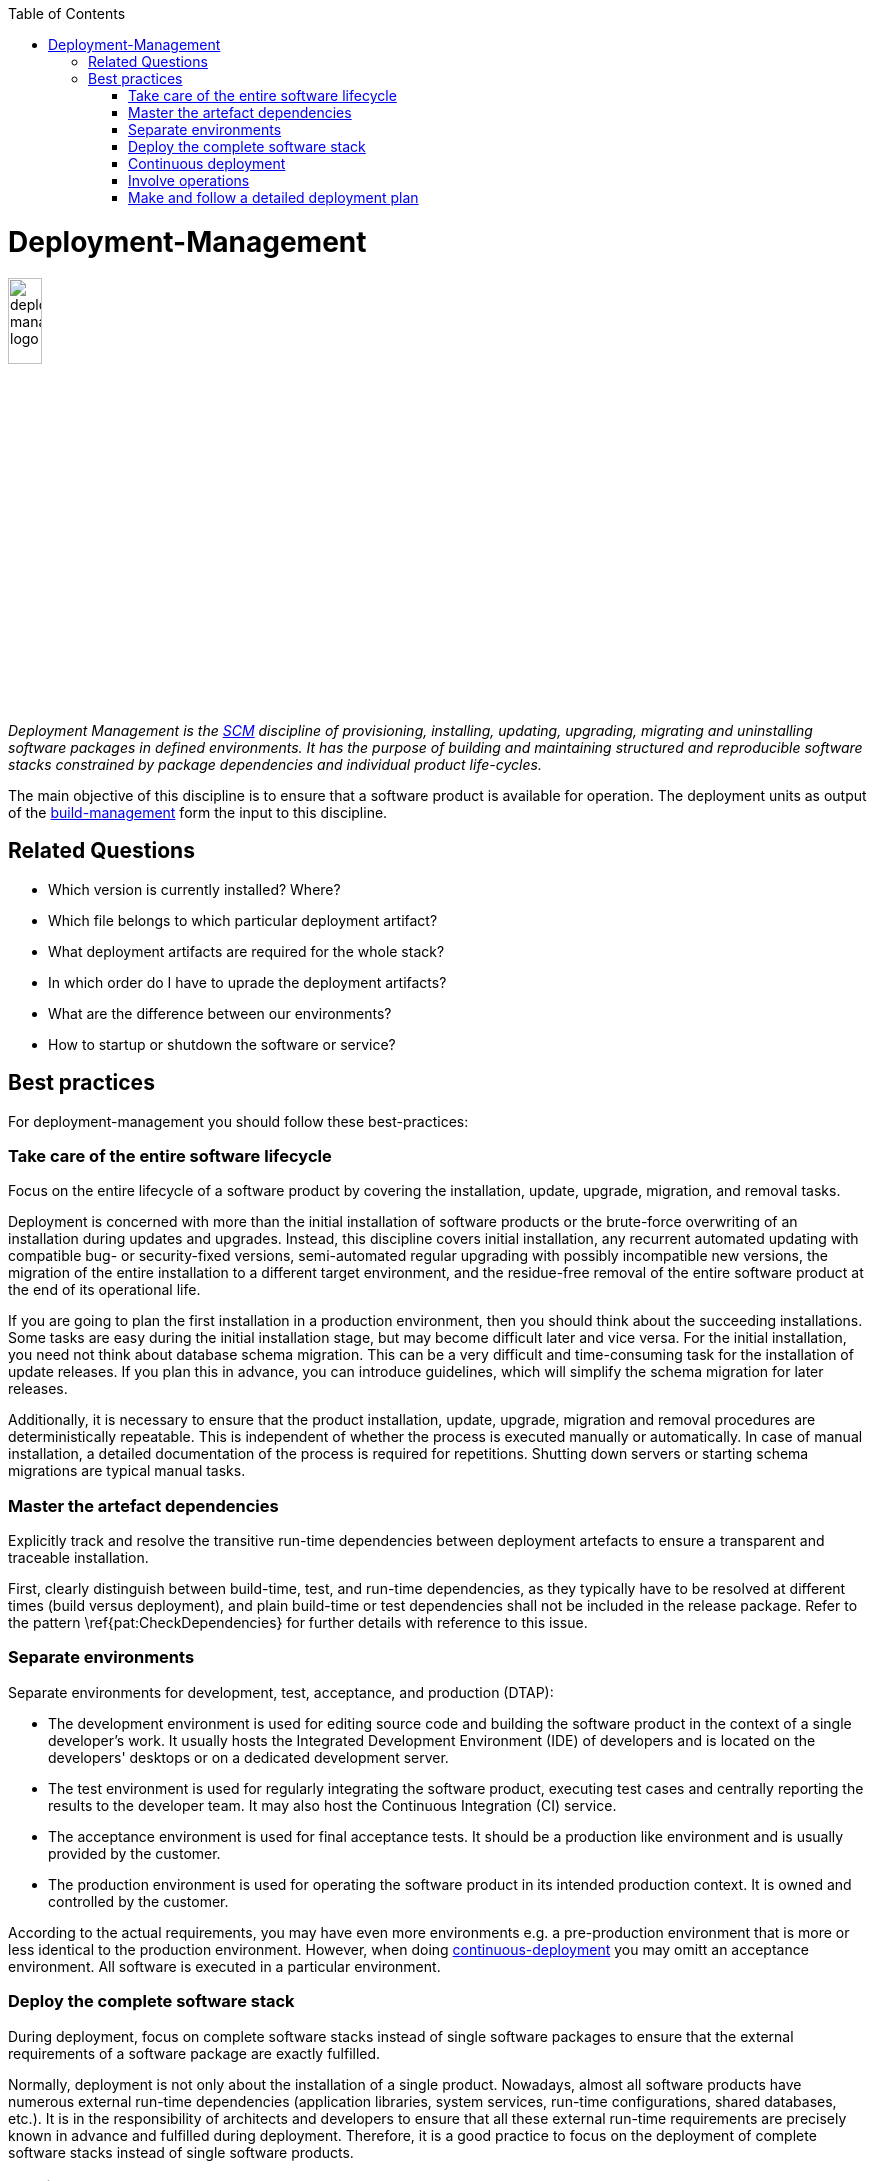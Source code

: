 :toc: macro
toc::[]

= Deployment-Management

image::images/deployment-management.png["deployment-management logo",width="20%"]

_Deployment Management is the link:scm.asciidoc[SCM] discipline of provisioning, installing, updating, upgrading, migrating and uninstalling software packages in defined environments.
It has the purpose of building and maintaining structured and reproducible software stacks constrained by package dependencies and individual product life-cycles._

The main objective of this discipline is to ensure that a software product is available for operation.
The deployment units as output of the link:build-management.asciidoc[build-management] form the input to this discipline.

== Related Questions

* Which version is currently installed? Where?
* Which file belongs to which particular deployment artifact?
* What deployment artifacts are required for the whole stack?
* In which order do I have to uprade the deployment artifacts?
* What are the difference between our environments?
* How to startup or shutdown the software or service?

== Best practices

For deployment-management you should follow these best-practices:

=== Take care of the entire software lifecycle
Focus on the entire lifecycle of a software product by covering the installation, update, upgrade, migration, and removal tasks.

Deployment is concerned with more than the initial installation of software products or the brute-force overwriting of an installation during updates and upgrades. Instead, this discipline covers initial installation, any recurrent automated updating with compatible bug- or security-fixed versions, semi-automated regular upgrading with possibly incompatible new versions, the migration of the entire installation to a different target environment, and the residue-free removal of the entire software product at the end of its operational life. 

If you are going to plan the first installation in a production environment, then you should think about the succeeding installations.
Some tasks are easy during the initial installation stage, but may become difficult later and vice versa.
For the initial installation, you need not think about database schema migration.
This can be a very difficult and time-consuming task for the installation of update releases.
If you plan this in advance, you can introduce guidelines, which will simplify the schema migration for later releases.

Additionally, it is necessary to ensure that the product installation, update, upgrade, migration and removal procedures are deterministically repeatable.
This is independent of whether the process is executed manually or automatically.
In case of  manual installation, a detailed documentation of the process is required for repetitions.
Shutting down servers or starting schema migrations are typical manual tasks.

=== Master the artefact dependencies
Explicitly track and resolve the transitive run-time dependencies between deployment artefacts to ensure a transparent and traceable installation.

First, clearly distinguish between build-time, test, and run-time dependencies, as they typically have to be resolved at different times (build versus deployment), and plain build-time or test dependencies shall not be included in the release package. Refer to the pattern \ref{pat:CheckDependencies} for further details with reference to this issue.

=== Separate environments
Separate environments for development, test, acceptance, and production (DTAP):

* The development environment is used for editing source code and building the software product in the context of a single developer's work. It usually hosts the Integrated Development Environment (IDE) of developers and is located on the developers' desktops or on a dedicated development server.
* The test environment is used for regularly integrating the software product, executing test cases and centrally reporting the results to the developer team. It may also host the Continuous Integration (CI) service.
* The acceptance environment is used for final acceptance tests. It should be a production like environment and is usually provided by the customer.
* The production environment is used for operating the software product in its intended production context. It is owned and controlled by the customer.

According to the actual requirements, you may have even more environments e.g. a pre-production environment that is more or less identical to the production environment.
However, when doing xref:continuous-deployment[continuous-deployment] you may omitt an acceptance environment.
All software is executed in a particular environment.

=== Deploy the complete software stack
During deployment, focus on complete software stacks instead of single software packages to ensure that the external requirements of a software package are exactly fulfilled.

Normally, deployment is not only about the installation of a single product.
Nowadays, almost all software products have numerous external run-time dependencies
(application libraries, system services, run-time configurations, shared databases, etc.).
It is in the responsibility of architects and developers to ensure that all these external run-time requirements are precisely known in advance and fulfilled during deployment.
Therefore, it is a good practice to focus on the deployment of complete software stacks instead of single software products.

=== Continuous deployment
Automation is key, saves a lot of time and avoids manual mistakes.
Therefore, your entire link:build-management.asciidoc[build-management] shall be automated as well as the installation and upgrading of your software products.
By combining and continuously running the build and deployment automation you get continuous deployment.
Projects should aim to at least continuously deploy to test environments.
This already includes automatic versining and upgrading of database schemas (unless schemaless databases are used).
Further, you should utilize all options of your target environment platform with containerization, hardware-as-code, DevOps, etc.
In contexts where time-to-market is key and no regulatory constraints prevent automated deployment to production you should go for full continuous deployment to production.
However, be aware that this requires a very high-level of experience, automated testing and quality assurance.
Further, you need concepts like canary deployments, advanced security for your version-control-system, etc.

=== Involve operations
Perform production environment deployments hand-in-hand with the operations team and domain experts to ensure a smooth_going live_ process.

The deployment of the production environment must involve operations and your customer's domain experts.
The reason is that service windows of operations and the domain-related business processes have to be taken into account for glitch-free deployment.
All operation departments have regulations on how to deploy software systems and what are the preconditions to deploy them into production.
This includes, for example, that the new software has to support specialised monitoring or logging features, or that it must offer some dictated services, for shutting down or starting the server process.

Hence, for every smooth \textit{going live} process, you must always ensure that the deployment is truly performed hand-in-hand with these stakeholders.
This involves clearly communicating what version is being deployed, when it is deployed, why it is deployed, what user-visible changes will be apparent subsequently, etc.

=== Make and follow a detailed deployment plan
A detailed plan is required for all subtasks of the deployment including all tasks that are prerequisites for the deployment.

The deployment of complex software systems with potentially many interfaces to neighboured or external systems is a task that should already start in the analysis or design phase.
Here you should e.g. think about questions like "In which order shall old interfaces be replaced with new ones?" or "How to migrate the business critical data?".
Therefore, make a plan including topics as data migration, database schema migration, software deployment,
environment specific configurations, fallback scenario, point of no return, smoke test, down times etc.
Important questions to be answered for each topic are:

* How long does it take?
* Who executes the steps and when?
* What prerequisites have to be met?
* What can be automated and what is better done manually?

From such a plan, you should systematically develop a detailed documented deployment process.
This deployment process should be used and improved during each deployment in the test environment.
That is your chance to be as sure as possible that everything will work fine for the go-live.
